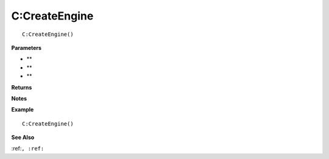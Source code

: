 .. _C_CreateEngine:

===================================
C\:CreateEngine 
===================================

.. description
    
::

   C:CreateEngine()


**Parameters**

* **
* **
* **


**Returns**



**Notes**



**Example**

::

   C:CreateEngine()

**See Also**

:ref:``, :ref:`` 

